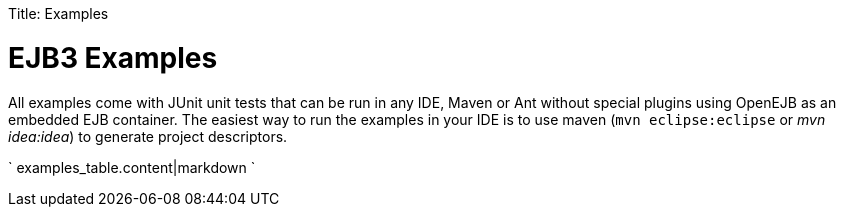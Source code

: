 :doctype: book

Title: Examples

= EJB3 Examples

All examples come with JUnit unit tests that can be run in any IDE, Maven or Ant without special plugins using OpenEJB as an embedded EJB container.
The easiest way to run the examples in your IDE is to use maven (`mvn eclipse:eclipse` or _mvn idea:idea_) to generate project descriptors.

` examples_table.content|markdown `
